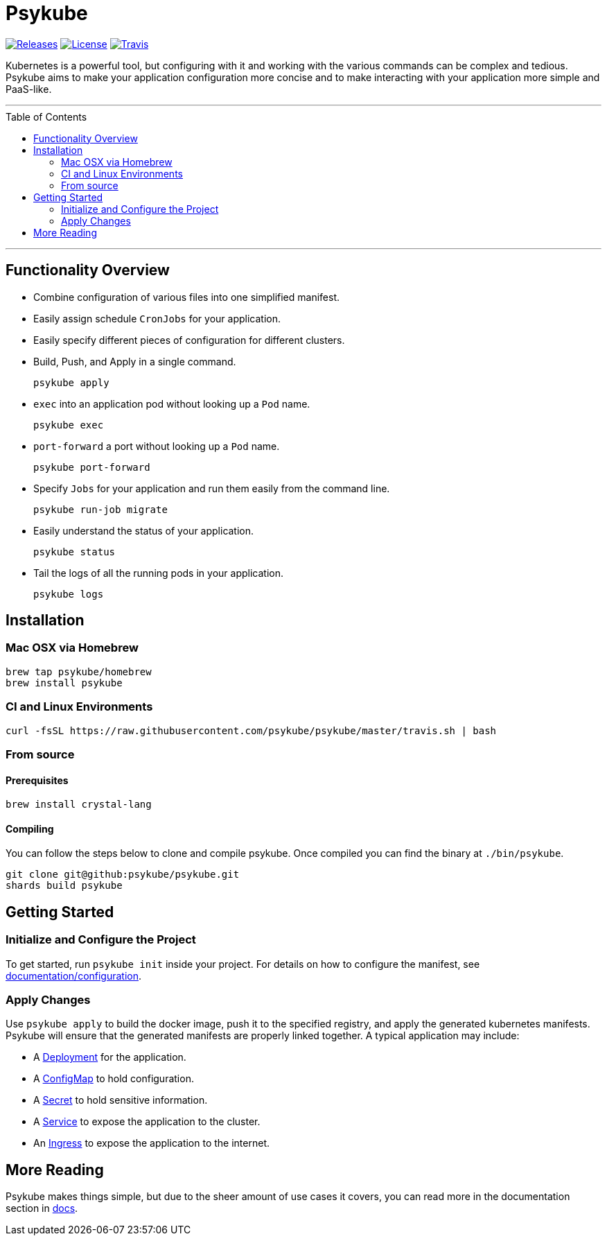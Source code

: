 # Psykube
:toc: macro

image:https://img.shields.io/github/release/psykube/psykube.svg["Releases", link="https://github.com/psykube/psykube/releases"] image:https://img.shields.io/github/license/psykube/psykube.svg["License", link="https://github.com/psykube/psykube/blob/master/LICENSE"] image:https://img.shields.io/travis/psykube/psykube.svg["Travis", link="https://travis-ci.org/psykube/psykube"]

Kubernetes is a powerful tool, but configuring with it and working with the
various commands can be complex and tedious. Psykube aims to make your application
configuration more concise and to make interacting with your application more
simple and PaaS-like.

'''
toc::[]
'''

## Functionality Overview

* Combine configuration of various files into one simplified manifest.
* Easily assign schedule `CronJobs` for your application.
* Easily specify different pieces of configuration for different clusters.
* Build, Push, and Apply in a single command.

  psykube apply

* `exec` into an application pod without looking up a `Pod` name.

  psykube exec

* `port-forward` a port without looking up a `Pod` name.

  psykube port-forward

* Specify `Jobs` for your application and run them easily from the command line.

  psykube run-job migrate

* Easily understand the status of your application.

  psykube status

* Tail the logs of all the running pods in your application.

  psykube logs

## Installation

### Mac OSX via Homebrew

```sh
brew tap psykube/homebrew
brew install psykube
```

### CI and Linux Environments

```sh
curl -fsSL https://raw.githubusercontent.com/psykube/psykube/master/travis.sh | bash
```

### From source

#### Prerequisites

```sh
brew install crystal-lang
```

#### Compiling

You can follow the steps below to clone and compile psykube. Once compiled you
can find the binary at `./bin/psykube`.

```sh
git clone git@github:psykube/psykube.git
shards build psykube
```

## Getting Started

### Initialize and Configure the Project

To get started, run `psykube init` inside your project. For details on how to
configure the manifest, see link:./documentation/configuration[documentation/configuration].

### Apply Changes

Use `psykube apply` to build the docker image, push it to the specified registry,
and apply the generated kubernetes manifests. Psykube will ensure that the generated
manifests are properly linked together. A typical application may include:

* A link:https://kubernetes.io/docs/concepts/workloads/controllers/deployment[Deployment] for the application.
* A link:https://kubernetes.io/docs/tasks/configure-pod-container/configure-pod-configmap[ConfigMap] to hold configuration.
* A link:https://kubernetes.io/docs/concepts/configuration/secret[Secret] to hold sensitive information.
* A link:https://kubernetes.io/docs/concepts/services-networking/service[Service] to expose the application to the cluster.
* An link:https://kubernetes.io/docs/concepts/services-networking/ingress[Ingress] to expose the application to the internet.

## More Reading

Psykube makes things simple, but due to the sheer amount of use cases it covers,
you can read more in the documentation section in link:./docs[docs].
